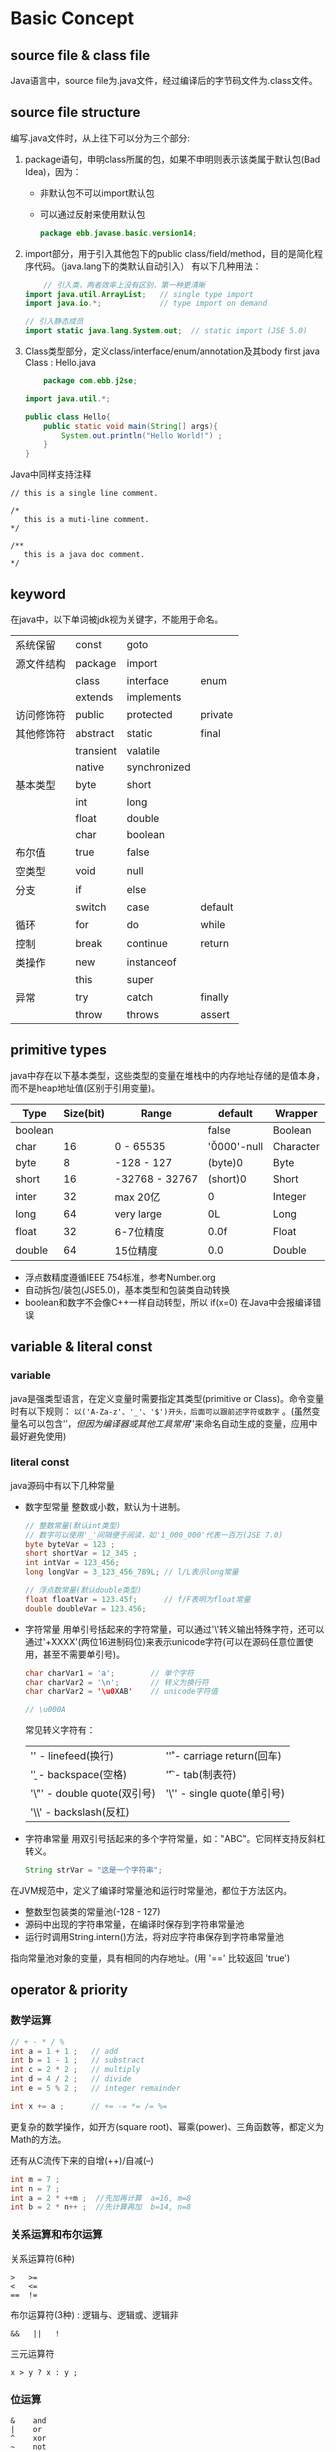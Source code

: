 * Basic Concept
** source file & class file
    Java语言中，source file为.java文件，经过编译后的字节码文件为.class文件。

** source file structure
    编写.java文件时，从上往下可以分为三个部分:
    1. package语句，申明class所属的包，如果不申明则表示该类属于默认包(Bad Idea)，因为：
       - 非默认包不可以import默认包
       - 可以通过反射来使用默认包
       #+BEGIN_SRC java
   	 package ebb.javase.basic.version14;
       #+END_SRC

    2. import部分，用于引入其他包下的public class/field/method，目的是简化程序代码。（java.lang下的类默认自动引入）
       有以下几种用法：
       #+BEGIN_SRC java
         // 引入类，两者效率上没有区别，第一种更清晰
  	 import java.util.ArrayList;   // single type import
	 import java.io.*;             // type import on demand

	 // 引入静态成员
	 import static java.lang.System.out;  // static import (JSE 5.0)
       #+END_SRC

    3. Class类型部分，定义class/interface/enum/annotation及其body
       first java Class : Hello.java
       #+BEGIN_SRC java
         package com.ebb.j2se;

	 import java.util.*;

	 public class Hello{
	     public static void main(String[] args){
             System.out.println("Hello World!") ;
	     }
	 }
       #+END_SRC

    Java中同样支持注释
    #+BEGIN_EXAMPLE
    // this is a single line comment.
    
    /*
       this is a muti-line comment.
    */

    /**
       this is a java doc comment.
    */
    #+END_EXAMPLE

** keyword
    在java中，以下单词被jdk视为关键字，不能用于命名。
    | 系统保留   | const     | goto         |         |
    | 源文件结构 | package   | import       |         |
    |            | class     | interface    | enum    |
    |            | extends   | implements   |         |
    | 访问修饰符 | public    | protected    | private |
    | 其他修饰符 | abstract  | static       | final   |
    |            | transient | valatile     |         |
    |            | native    | synchronized |         |
    | 基本类型   | byte      | short        |         |
    |            | int       | long         |         |
    |            | float     | double       |         |
    |            | char      | boolean      |         |
    | 布尔值     | true      | false        |         |
    | 空类型     | void      | null         |         |
    | 分支       | if        | else         |         |
    |            | switch    | case         | default |
    | 循环       | for       | do           | while   |
    | 控制       | break     | continue     | return  |
    | 类操作     | new       | instanceof   |         |
    |            | this      | super        |         |
    | 异常       | try       | catch        | finally |
    |            | throw     | throws       | assert  |

** primitive types
    java中存在以下基本类型，这些类型的变量在堆栈中的内存地址存储的是值本身，而不是heap地址值(区别于引用变量)。
    | Type    | Size(bit) | Range          | default       | Wrapper   |
    |---------+-----------+----------------+---------------+-----------|
    | boolean |           |                | false         | Boolean   |
    | char    |        16 | 0 - 65535      | '\u0000'-null | Character |
    |---------+-----------+----------------+---------------+-----------|
    | byte    |         8 | -128 - 127     | (byte)0       | Byte      |
    | short   |        16 | -32768 - 32767 | (short)0      | Short     |
    | inter   |        32 | max 20亿       | 0             | Integer   |
    | long    |        64 | very large     | 0L            | Long      |
    |---------+-----------+----------------+---------------+-----------|
    | float   |        32 | 6-7位精度      | 0.0f          | Float     |
    | double  |        64 | 15位精度       | 0.0           | Double    |

    - 浮点数精度遵循IEEE 754标准，参考Number.org
    - 自动拆包/装包(JSE5.0)，基本类型和包装类自动转换
    - boolean和数字不会像C++一样自动转型，所以 if(x=0) 在Java中会报编译错误
   
** variable & literal const
*** variable
    java是强类型语言，在定义变量时需要指定其类型(primitive or Class)。命令变量时有以下规则： ~以('A-Za-z'、'_'、'$')开头，后面可以跟前述字符或数字~ 。(虽然变量名可以包含'$'，但因为编译器或其他工具常用'$'来命名自动生成的变量，应用中最好避免使用)

*** literal const
    java源码中有以下几种常量
    + 数字型常量
      整数或小数，默认为十进制。
      #+BEGIN_SRC java
	// 整数常量(默认int类型)
	// 数字可以使用'_'间隔便于阅读，如'1_000_000'代表一百万(JSE 7.0)
	byte byteVar = 123 ;
	short shortVar = 12_345 ;
	int intVar = 123_456;          
	long longVar = 3_123_456_789L; // l/L表示long常量

	// 浮点数常量(默认double类型)
	float floatVar = 123.45f;      // f/F表明为float常量
	double doubleVar = 123.456;    
      #+END_SRC
    + 字符常量
      用单引号括起来的字符常量，可以通过'\'转义输出特殊字符，还可以通过'\u+XXXX'(两位16进制码位)来表示unicode字符(可以在源码任意位置使用，甚至不需要单引号)。
      #+BEGIN_SRC java
	char charVar1 = 'a';        // 单个字符
	char charVar2 = '\n';       // 转义为换行符
	char charVar2 = '\u0XAB'    // unicode字符值

	// \u000A
      #+END_SRC
      常见转义字符有：
      | '\n' - linefeed(换行)       | '\r' - carriage return(回车) |
      | '\b' - backspace(空格)      | '\t' - tab(制表符)           |
      | '\"' - double quote(双引号) | '\'' - single quote(单引号)  |
      | '\\' - backslash(反杠)      |                              |
    + 字符串常量
      用双引号括起来的多个字符常量，如："ABC"。它同样支持反斜杠转义。
      #+BEGIN_SRC java
	String strVar = "这是一个字符串";
      #+END_SRC

    在JVM规范中，定义了编译时常量池和运行时常量池，都位于方法区内。
    + 整数型包装类的常量池(-128 - 127)
    + 源码中出现的字符串常量，在编译时保存到字符串常量池
    + 运行时调用String.intern()方法，将对应字符串保存到字符串常量池
    指向常量池对象的变量，具有相同的内存地址。(用 '==' 比较返回 'true') 

** operator & priority
*** 数学运算
    #+BEGIN_SRC java
      // + - * / %
      int a = 1 + 1 ;   // add 
      int b = 1 - 1 ;   // substract
      int c = 2 * 2 ;   // multiply
      int d = 4 / 2 ;   // divide
      int e = 5 % 2 ;   // integer remainder

      int x += a ;      // += -= *= /= %=
    #+END_SRC
    更复杂的数学操作，如开方(square root)、幂乘(power)、三角函数等，都定义为Math的方法。

    还有从C流传下来的自增(++)/自减(--)
    #+BEGIN_SRC java
      int m = 7 ;
      int n = 7 ;
      int a = 2 * ++m ;  //先加再计算  a=16, m=8
      int b = 2 * n++ ;  //先计算再加  b=14, n=8
    #+END_SRC
*** 关系运算和布尔运算
    关系运算符(6种) 
    #+BEGIN_EXAMPLE
      >   >=     
      <   <=
      ==  !=
    #+END_EXAMPLE

    布尔运算符(3种) : 逻辑与、逻辑或、逻辑非
    #+BEGIN_EXAMPLE
      &&   ||   !
    #+END_EXAMPLE

    三元运算符
    #+BEGIN_EXAMPLE
      x > y ? x : y ;
    #+END_EXAMPLE

*** 位运算
    #+BEGIN_EXAMPLE
      &    and
      |    or
      ^    xor
      ~    not

      >>   右移
      <<   左移
      >>>  无符号右移
    #+END_EXAMPLE
    '&' 和 '|' 也可以作为逻辑与和逻辑或的操作符，区别在于，'&&'、'||'会断路，而'&'、'|
    位操作符同样支持与赋值操作符连用。
*** priority
    #+BEGIN_EXAMPLE 
      priority           operator                                  associativity
      ---------------------------------------------------------------------------
	 0             [] . ()(method call)                             ->
	 1             ! ~ ++ -- +(unary) -(unary) ()(cast) new         <-
	 2             * / %                                            ->
	 3             + -                                              ->
	 4             << >> >>>                                        ->
	 5             < <= > >= instanceof                             ->
	 6             == !=                                            ->
	 7             &                                                ->
	 8             ^                                                ->
	 9             |                                                ->
	10             &&                                               ->
	11             ||                                               ->
	12             ?:                                               <-
	13             = += -=...                                       <- 
    #+END_EXAMPLE
** control flow
*** block scope
    在代码中嵌套block {}，block块中申明的变量其作用域也止于该block，同时子block中无法申明已经存在于父block的变量名。
    #+BEGIN_SRC java
      public static void main(String[] args){
	int n ;
	...
	{
	   int k ;
	   int n ;     // error!
	   ...
	}
      }
    #+END_SRC
*** condition(if)
    #+BEGIN_SRC java
      if (a > b){
	  ...;
      }else if(a ==b){
	  ...;
      }else{
	  ...;
      }

    #+END_SRC
*** condition(switch)
    #+BEGIN_SRC java
      switch(var){
	case a :
	   ...
	   break ;
	case b :
	   ...
	   break ;
	default :
	   ...
	   break ;
      }
    #+END_SRC
    - var可以是(char、byte、short、int)，枚举类型(JSE5.0)，String(JSE7.0)
    - 如果case语句没有带break，它会按循序继续执行下一个case而不是跳出switch
    - 如果所有case都没有匹配，则会进入default语句
*** loop(while)
    #+BEGIN_SRC java
      //先判断再执行
      while (condition){     
	 ...
      };

      //先执行再判断
      do {
	  ...
      } while (condition);
    #+END_SRC
*** loop(for)
    for循环一般是while循环的简洁写法。
    #+BEGIN_SRC java
      for (int i = 1; i <= 10; i++){
	  ...
      }
    #+END_SRC

    foreach(JSE5.0)可以很方便地遍历数组或集合(需实现Iterable接口)，而且无需担心指定错误的索引边界值。但不适用于需要遍历部分元素，或需要使用index的场景。  
    #+BEGIN_SRC java 
      // for (variable:collection) statement
      for(int element : a){
	  System.out.println(element) ;
      }
    #+END_SRC
*** out of loop(break & continue)
    break用于跳出当前循环体，和label指定搭配可以实现goto的效果。
    continue用于跳过本次循环
    #+BEGIN_SRC java
      read_data :
      while(...){
	  if(a)
	      continue;
	  for(...){
	      if(condition){
		  break read_data ;
	      }
	  }
      }
    #+END_SRC
    

* Complicated Type
    Java不同于传统面向对象编程语言(如C)的地方在于，它是一门面向对象语言(OO)，class是Java中的一等公民，所有的字段、方法都必须在class内部声明、定义。

    Complicated Type可以分为: class、interface、enum、annotation
** class
    class是java中最普遍的复杂类型，在其中可以定义member(field、constructor、method、sub class/enum/interface/annotation等)。
    所有的class都默认继承 ~java.lang.Object~ 。
    
    一个简单的例子：
    #+BEGIN_SRC java
      package com.ebb.eg;

      public class Employee{
	public Employee(String n, double s, int year, int month, int day){
	  this.name = n ;
	  this.salary = s ;    // let's ignore precise problem first.
	  this.hireDay = LocalDate.of(year,month,day) ;
	}

	// 当调用成员方法时，对象地址会implicit传入，并赋给this指针。
	public String getName(){
	  return this.name ;
	}

	public LocalDate getHireDay(){
	  // Bad! LocalDate对象并非Immutable，可以被外部修改
	  return this.hireDay ;   
	}

	public void raiseSalary(double byPercent){
	  double raise = this.salary * byPercent / 100 ;
	  this.salary = raise ;
	}
      }
    #+END_SRC
    
    class和class之间通常有以下关系：
    - Dependence ("use a")
    - Aggregation ("has a")
    - Inheritance ("is a")

** interface
    由于class采用的是单根继承，很多时候我们需要为多个类添加一些相同的特性但又不适合放在superclass中，这时可以使用interface来满足要求，class可以实现(implements)任意多的接口。

    在Java领域，面向接口编程是一种很常见的设计模式。让我们看一个标准库的例子:
    #+BEGIN_SRC java
      public interface Comparable<T>{
        int compareTo(T other) ;
      }
    #+END_SRC
  
    interface有很多特性：
    + interface之间可以继承(extends)，并且允许多重继承
    + 如果class implements interface，要么实现接口的全部方法，要么声明为abstract class
    + 定义的field自动为 ~public static final~
    + 可以定义三种类型的方法
      1. 普通方法，自动为 ~public abstract~
      2. 静态方法(JSE 8.0)，声明为 ~public static~ 并且提供方法实现，用于减少类型对应的工具类
      3. 默认方法(JSE 8.0)，声明为 ~default~ 并且提供方法实现，用于减少抽象类

    有了默认方法后，很容易和父类或其他接口出现method冲突，这时有两个原则:
    1. 父类优先：如果父类定义了相同的方法，那么接口默认方法自动被忽略。
    2. 接口冲突：如果一个接口定义了默认方法，另一个类实现的接口也定义同名方法，则报编译异常，让程序员手动去override该方法
*** 标准库常用的接口
 + Compare
   + ~java.lang.Comparable<T>~ :: 实现了Comparable的class，其对象可以和同类型另一个对象互相比较。
     #+BEGIN_EXAMPLE
     int compareTo(T o)
     当this  > o，返回正数；
     当this == o, 返回0；
     当this  < o, 返回负数；
     #+END_EXAMPLE
   + ~java.util.Comparator<T>~ :: 实现了Comparator的class，其对象可以用于比较另外两个指定类型的对象。
     #+BEGIN_EXAMPLE
     int compare(T first, T second)
     当first  > second，返回正数；
     当first == second, 返回0；
     当first  < second, 返回负数；
     #+END_EXAMPLE
   有时候某个class可能需要多种排序方式，这时光实现Comparable显然不够，我们可以通过提供Comparator的不同实现方式去满足需求。很多工具类也提供基于两种方式的排序方法，如： ~java.util.Arrays~ 就提供 sort(array) 和 sort(array, comparator)。
 + Clone
   + ~java.lang.Clonable~ :: 标记接口，没有定义具体方法，但实现了该接口的class意味着它override了Object.clone方法及提供了public访问，其对象可以克隆(shallow clone or deep clone)，详见Object.clone
** enum
    枚举类型是JSE 5.0的新特性之一，它的主要特点是：因为不能定义非private构造方法，实例对象在一开始就已经确定，无法创建新的实例对象。所以对于两个枚举类型变量，我们可以直接使用'==' 来比较其是否相同。
    #+BEGIN_SRC java
      // 其属性默认为public static final
      public enum Size{SMALL, MEDIUM, LARGE;}
    #+END_SRC
    所有的enum都默认强制继承 ~java.lang.Enum<E>~ ，不能再继承其他类，但可以implements interface，也可以添加field、method和constructor(必须是private)。

    从Enum继承的两个便利方法：
      - 静态方法：values()  - 返回所有实例的数组
      - 成员方法：ordinal() - 返回实例对象在枚举类中声明的顺序号
    
    #+BEGIN_SRC java
      public enum Size{
	SMALL("S"),MEDIUM("M"),LARGE("L");

	private String abbreviation;

	private Size(String abbr){this.abbreviation = abbr ;}

	public String getAbbr(){return this.abbreviation ;}
      }

      // values()返回实例对象的数组
      Size[] values = Size.values() ;
      // ordinal()返回实例对象的序号
      int i = Size.SMALL.ordinal() ; // i == 0
    #+END_SRC
** annotation
** 一些设计原则
  + 定义类的一些原则：
    + Always keep data private
    + Always initialize data
    + Don't use too many basic types in a class
    + Not all fields need individual accessors and mutators
    + Break up classes that have too many responsibilities
    + Make the names of your classes and methods reflect their responsibilities
    + Prefer immutable classes
  
  + 继承类的一些原则： 
    + Place common operations and fields in the superclass
    + Don't use protected fields
    + Use inheritance to model the "is-a" relationship
    + Don't use inheritance unless all inherited methods make sense
    + Don't change the expected behavior when you override a method
    + Use polymorphism, not type information
    + Don't overuse reflection
  更多的设计类的方法，可以参考设计模式  


* Class Member
** modifiers
    在定义class、field、method时，可以通过各种修饰符来控制其含义。 
    | modifiers    | class | constructor | field | method |
    |--------------+-------+-------------+-------+--------|
    | public       | Y     | Y           | Y     | Y      |
    | protected    | -     | Y           | Y     | Y      |
    | <default>    | Y     | Y           | Y     | Y      |
    | private      | -     | Y           | Y     | Y      |
    |--------------+-------+-------------+-------+--------|
    | final        | Y     | -           | Y     | Y      |
    | static       | -     | -           | Y     | Y      |
    | abstract     | Y     | -           | -     | Y      |
    |--------------+-------+-------------+-------+--------|
    | transient    | -     | -           | Y     | -      |
    | volatile     | -     | -           | Y     | -      |
    |--------------+-------+-------------+-------+--------|
    | native       | -     | -           | -     | Y      |
    | synchronized | -     | -           | -     | Y      |
    |--------------+-------+-------------+-------+--------|
*** access modifiers   
    访问修饰符，可以修饰class、field、method，用于控制外部访问。
    public : 本包的类(含子类)、外包的类(含子类)都可以访问和继承。
    protected : 本包的类(含子类)可以访问和继承、外包的子类可以继承。
    <default> : 本包的类(含子类)可以访问和继承。
    private : 类内部才可以访问。
    
    #+BEGIN_EXAMPLE
      考虑有以下四个类:
      p1.A                 
      p1.B
      p2.C extends p1.A    
      p2.D

      假设A有字段a1，方法m1
      对于A而言，不管a1，m1的访问修饰符是什么，在A内部都可以访问A，a1，m1
      对于B而言，只要a1,m1不为private，在B内部都可以访问A, A/a.a1, A/a.m1
      对于C、D而言,如果A为public(否则C、D无法访问/继承A)
	 1. a1,m1为public，则C、D内部可以访问 A/a.a1, A/a.m1
	 2. a1,m1为protected, 对D不可见
	    2.1 如果a1,m1为static，则C内部可以访问A.a1, A.m1或a1, m1
	    2.2 如果a1,m1为member，则C内部可以访问a1, m1，但不能访问a.a1, a.m1
		所以我们在class C1中无法调用C2.clone()，除非 C2 override了clone()
	 3. a1,m1为<default>或private，则对C、D都不可见
    #+END_EXAMPLE

    class只能被public和<default>修饰，一个java源文件可以有一个public class和多个<default> class，public class名称必须与源文件名称相同，但也可以只定义<default> class。

    申明为protected的方法和字段，可以被本包其他类通过类对象访问，但不能被外部package的类(包括子类)通过类对象访问，只能被外包子类继承。

*** final / static / abstract
    final 可以修饰class、field(member、method parameter、local variable)、method。
    + 修饰class时，表示该类不能被继承(所有method默认为final method)。
    + 修饰field时，表示该字段初始化后不能被修改(对于引用对象时，仅保证引用不会指向别的对象，但不代表引用的对象属性不能更改(mutable 对象))。
    + 修饰method时，表示该方法不能被子类override。
    + final修饰member field和class field时，必须被显性初始化。

    static 可以修饰field、class
    + 修饰field时，定义为class field，在class首次加载的时候被初始化。
    + 修饰method时，表示为class method，可以通过class.method直接访问。

    abstract 可以修饰class、method
    + 修饰class时，表示该类为抽象类，里面可以有0到多个abstract method，抽象类不能被实例化。
    + 修饰method时，表示该方法为抽象方法，只有方法申明而没有实现(需要子类去实现)，类中只要有1个抽象方法，该类就必须被申明为抽象类。

    修饰符连用注意：
    由于final类的所有方法,非final类的private method都无法被继承，static method无法被override，这些方法都默认为final。
*** transient / volatile (for field)
    transient 
    告诉编译器，在对象序列化时，该变量不需要持久保存。
    
    volatile 
    可能有多个线程修改此变量，要求编译器优化以保证对此变量的修改能够被正确地处理。
*** native / synchronized （for method)
    native
    申明本地方法，方法底层通过C/C++实现

    synchronized
    同步方法，需要获取对象锁才可以进入(多个同步方法共享对象锁)。
** field
    member field即使没有初始化，在构造对象的时候也会被隐式初始化为类型默认值(0,false,null)
*** constant
    使用 ~final~ 关键字来声明常量(常量一般作为类的静态成员变量并对外公开)。其特点是一旦被初始化后无法再修改变量值。常量名通常使用 大写字母+‘_' 。
    #+BEGIN_SRC java
      public static final double CM_PER_INCH = 2.54 ;
    #+END_SRC
** constructor
    构造方法用于初始化类对象。
    + 与类同名，无返回类型，不能抛异常
    + 可以定义访问修饰符
    + 当没有定义构造器方法时，系统会提供默认的无参构造方法
    + 构造方法可以且只能在第一行用super(...)/this(...)调用父类/本类的其他构造方法 
    + 如果父类没有定义无参构造方法，那么子类构造方法第一行必须用super(...)显式调用父类的构造方法
** method
    Java中方法参数传递使用by value，也就是形参的值是实参值的复制，而不是实参的内存地址，实参和形参的值互不干扰(如果是引用类型，两者指向同一堆对象)。
*** static method
    静态方法有几个用途：1.无需成员变量的方法。2.静态工厂
*** 可变参 (JSE 5.0)
    0-n个同类型参数，可变参必须作为参数列表的最后一个参数
    #+BEGIN_SRC java
      // values在方法内部视为一个double类型数组，参数数量 == values.length
      public static double max(double... values){
        if(values.length > 0){
          ...;
	}
      }
    #+END_SRC
** inner classes
    inner class是在普通class内部定义的class。为什么我们想使用inner class，主要出于三个目的：
    1. Inner class methods can access the data from the scope in which they are defined -- including the data that would otherwise be private.
    2. Inner classes can be hidden from other classes in the same package.
    3. Anonymous inner classes are handy when you want to define callbacks without writing a lot of code.
*** normal inner class
    让我们先看一个inner class的例子：
    #+BEGIN_SRC java
      package innerClass ;

      import java.awt.*;
      import java.awt.event.*;
      import java.util.*;
      import javax.swing.*;
      import javax.swing.Timer;

      public class InnerClassTest{
	  public static void main(String[] args){
	      TalkingClock clock = new TalkingClock(1000, true) ;
	      clock.start() ;

	      // keep program running until user selects "Ok"
	      JOptionPane.showMessageDialog(null, "Quit program?") ;
	      System.exit(0) ;
	  }
      }

      class TalkingClock{
	  private int interval ;
	  private boolean beep ;

	  public TalkingClock(int interval, boolean beep){
	      this.interval = interval ;
	      this.beep = beep ;
	  }

	  public void start(){
	      // this.new TimePrinter() ;
	      ActionListener listener = new TimePrinter() ;
	      Timer t = new Timer(interval, listener) ;
	      t.start() ;
	  }

	  // inner class
	  public class TimePrinter implements ActionListener{
	      public void actionPerformed(ActionEvent event){
		  System.out.println("At the tone, the time is " + new Date());
		  // beep == TalkingClock.this.beep
		  if (beep)
		      Toolkit.getDefaultToolkit().beep() ;
	      }
	  }
      }
    #+END_SRC
    inner class有很多不同于普通类的特性：
    + inner class 可以使用所有的访问修饰符
    + 每个inner class的实例对象都指向outer class的某个实例对象，并可以访问其private field和method(可以显示写为OutClass.this.xxx)
    + inner class的构造方法可以显示通过outerObject.new InnerClass()来调用，当inner class可见时，可以通过OutClass.InnerClass来申明其类型：
      #+BEGIN_EXAMPLE
        TalkingClock jabberer = new TalkingClock(1000, ture) ;
        TalkingClock.TimePrinter listener = jabberer.new TimePrinter() ;
      #+END_EXAMPLE
    + inner class中定义的static field必须为final
    + inner class中不允许定义static method

*** inner class的实质
    inner class看起来很神秘，但其实JVM并没有inner class的概念，只是编译过程中会对inner class、outer class做一些特殊处理：
    + 编译器会把inner class 编译成一个单独的OuterClass$InnerClass.class，对这个class使用 ~javap -private~ ，可以看到以下结果
      #+BEGIN_SRC java
      public class TalkingClock$TimePrinter{
          // 传入outer指针
	  public TalkingClock$TimePrinter(TalkingClock) ;

	  public void actionPerformed(java.awt.event.ActionEvent) ;

	  // for the reference to the outer class object
	  final TalkingClock this$0 ;
      }
      #+END_SRC
    + 编译器会在outer中自动生成一个static方法并把outer实例作为参数传入，inner实际是通过该static方法访问outer的private field/method。
      #+BEGIN_SRC java
      class TalkingClock{
	  private int interval ;
	  private boolean beep ;

	  public TalkingClock(int, boolean);

	  // compiler在class文件中自动生成的方法
	  static boolean access$0(TalkingClock) ;

	  public void start() ;
      }
      #+END_SRC
    + outer class的静态方法无法在代码中合法使用，但有经验的人可以通过直接构造同包的class文件来调用该静态方法并获取private field，所以存在安全风险。
*** local inner class
    如果inner只会在outer的单个方法中使用，我们可以将其定义为local inner class
    #+BEGIN_SRC java
    // before JSE 8, the beep should be defined as final
    public void start(int interval, boolean beep){
	// local inner class
	class TimePrinter implements ActionListener{
	    @Override
	    public void actionPerformed(ActionEvent event){
		System.out.println("At the tone, the time is " + new Date());
		// the beep is defined as parameter of outer class method start.
		if(beep)
		    Toolkit.getDefaulttoolkit().beep() ;
	    }
	
	}

	ActionListener listener = new TimePrinter() ;
	Timer t = new Timer(interval, listener) ;
	t.start() ;
    }
    #+END_SRC
    相比normal inner class，local inner class有以下限制：
    + 不能定义访问修饰符
    + 只在定义的方法内部可见
    + local inner class可以访问所在方法的局部变量，但该局部变量必须是effectively final(before JSE 8, 必须声明为final)

    为什么local inner class引用的外部方法局部变量必须等效final？看下之前示例的实际流程:
    1. The ~start()~ is called
    2. The reference ~listener~ is initialized by a call to the constructor of the inner class ~TimePrinter~
    3. The reference ~listener~ is passed to the ~Timer~ constructor
    4. The ~timer~ is started and the ~start()~ exits(means the local variable ~beep~ no longer exists.)
    5. Then the ~actionPerformed()~ executes ~if (beep)...~
  
    编译器在编译inner class，会自动生成对应的final member field并通过自动生成的constructor将外部方法的局部变量传进去进行赋值，而从程序员角度看上去，就好像inner class直接访问了外部方法的局部变量。为了保证这两个变量的值相同，规范要求局部变量也必须是final

    final的限制有时候会很不便利，考虑以下场景：
    #+BEGIN_SRC java
      int counter = 0 ;
      Date[] dates = new Date[100] ;
      for (int i=0; i< dates.length; i++)
          dates[i] = new Date()
	      {
		  public int compareTo(Date other){
		      counter++;    //Error
		      return super.compareTo(other) ;
		  }
	      };
      Arrays.sort(dates) ;
      System.out.println(counter + " comparisons.") ;
    #+END_SRC
    这时我们可以将 ~int counter~ 声明为 ~int[ ] counter = new int[1]~ 来绕开限制。其实JDK最初的自动转换也是这样的，但是马上被放弃了，因为这种做法很危险，在多线程环境下执行 concurrent update 会导致 race condition(竞争条件)。
*** anonymous inner class
    如果local inner class在外部方法内仅仅使用一次，我们可以更往前走一步，使用anonymous inner class。
    #+BEGIN_SRC java
    // before JSE 8, the beep should be defined as final
    public void start(int interval, boolean beep){

	ActionListener listener = new TimePrinter(){
	    @Override
	    public void actionPerformed(ActionEvent event){
		System.out.println("At the tone, the time is " + new Date());
		if(beep)
		    Toolkit.getDefaulttoolkit().beep() ;
	    }
	} ;
	Timer t = new Timer(interval, listener) ;
	t.start() ;
    }
    #+END_SRC
    anonymous inner class 相比 local inner class 有了更多的特性：
      + 格式是： ~new SuperType(construction parameters){...}~ Or ~new InterfaceType(){...}~
      + 没有构造方法(因为没有类名)
      + 编译后的class名为OuterClass$n (n=1,2,3...)

    在之前，程序员一般采用annonymous inner class来实现事件监听或者其他的callback接口，但从JSE 8开始，最好是采用lambda experssion，如:
    #+BEGIN_SRC java
    public void start(int interval, boolean beep){
	Timer t = new Timer(interval, event ->{
		System.out.println("At the tone, the time is " + new Date());
		if (beep)
		    Toolkit.getDefaultToolkit().beep();
	    });
	t.start() ;
    }
    #+END_SRC

    anonymous inner class的一些小技巧：
    1. double brace initialization
       #+BEGIN_EXAMPLE
       ArrayList<String> friends = new ArrayList<>() ;
       friends.add("Harry") ;
       friends.add("Tony") ;
       invite(friends) ;

       // 可以简写成：
       invite(new ArrayList<String>(){{add("Harry");add("Tony");}}) ;
       // the outer braces make an anonymous suber class of ArrayList
       // the inner braces are construction block 
       #+END_EXAMPLE

    2. get outer class
       #+BEGIN_EXAMPLE
       // 有时候我们需要获取class name
       System.err.println("Something awful happened in " + getClass()) ;
       // 但是getClass()方法并不适用于static method
       // 我们可以将 getClass() 改写为
       new Object(){}.getClass().getEnclosingClass()
       #+END_EXAMPLE
*** static inner class
    前面的inner class有个共同的特点，那就是其构造方法必须绑定某个Outer class的对象。但很多时候我们并不想这么麻烦，或者没有办法提供Outer class(譬如调用外部工具类的static方法)，这时我们可以使用static inner class，它的特性有：
    + 构造对象时不会关联Outer class的对象(意味着static inner class无法访问外部类的成员变量和局部变量)
    + 同样拥有所有访问修饰符
    + 可以正常使用static field和static method
    + 在interface中定义的inner class自动成为public static

    示例：
    #+BEGIN_SRC java
    class ArrayAlg{
	// static inner class
	public static class Pair{
	    private double first ;
	    private double second ;
	    public Pair(double f, double s){
		this.first = f ;
		this.second = s ;
	    }
	    public double getFirst(){return this.first ;}

	    public double getSecond(){return this.second ;}
	}

	// 通过Pair一次返回数组最大值和最小值
	// 通过static inner class来narrow Pair的命名，避免不必要的名称冲突
	public static Pair minmax(double[] values){
	    // 设置合适的初始值
	    // 传统做法是使用values[0]，但还需要做空指针判断、数组长度判断
	    double min = Double.POSITIVE_INFINITY ;
	    double max = Double.NEGATIVE_INFINITY ;
	    for (double v : values){
		if (min > v) min = v ;
		if (max < v) max = v ;
	    }
	    return new Pair(min,max) ;
	}
    }
    #+END_SRC

    static inner class有个很好用的地方就是可以很简单的实现延迟装载、无并发风险的单例模式
    #+BEGIN_SRC java
    class HelloWorld {

	private HelloWorld(){
	    out.println("HelloWorld is initializing");
	}

	public static HelloWorld getInstance(){
	    return HelloWorldSingleton.hl ;
	}

	private static class HelloWorldSingleton{
	    static{
		out.println("HelloWorldSingleton is initializing");
	    }

	    private static final HelloWorld hl = new HelloWorld() ;
	}
    }
    #+END_SRC
  
